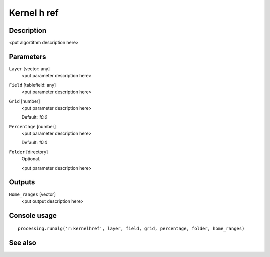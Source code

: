 Kernel h ref
============

Description
-----------

<put algortithm description here>

Parameters
----------

``Layer`` [vector: any]
  <put parameter description here>

``Field`` [tablefield: any]
  <put parameter description here>

``Grid`` [number]
  <put parameter description here>

  Default: *10.0*

``Percentage`` [number]
  <put parameter description here>

  Default: *10.0*

``Folder`` [directory]
  Optional.

  <put parameter description here>

Outputs
-------

``Home_ranges`` [vector]
  <put output description here>

Console usage
-------------

::

  processing.runalg('r:kernelhref', layer, field, grid, percentage, folder, home_ranges)

See also
--------

